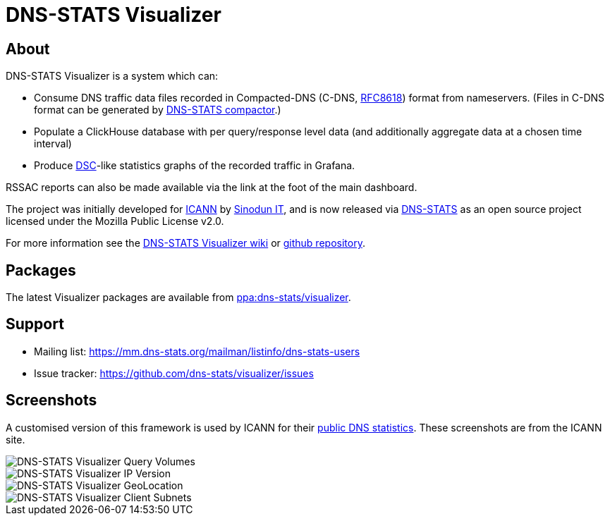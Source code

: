 = DNS-STATS Visualizer

== About

DNS-STATS Visualizer is a system which can:

* Consume DNS traffic data files recorded in Compacted-DNS (C-DNS, https://tools.ietf.org/html/rfc8618[RFC8618])
  format from nameservers. (Files in C-DNS format can be generated by
  https://github.com/dns-stats/compactor/wiki[DNS-STATS compactor].)

* Populate a ClickHouse database with per query/response level data
  (and additionally aggregate data at a chosen time interval)

* Produce https://www.dns-oarc.net/tools/dsc[DSC]-like statistics graphs
  of the recorded traffic in Grafana.

RSSAC reports can also be made available via the link at the foot of the main dashboard.

The project was initially developed for https://www.dns.icann.org/imrs/[ICANN]
by http://sinodun.com/[Sinodun IT], and is now released via
http://dns-stats.org[DNS-STATS] as an open source project licensed
under the Mozilla Public License v2.0.

For more information see the
https://github.com/dns-stats/visualizer/wiki[DNS-STATS Visualizer wiki] or
https://github.com/dns-stats/visualizer[github repository].

== Packages

The latest Visualizer packages are available from
https://launchpad.net/~dns-stats/+archive/ubuntu/visualizer[ppa:dns-stats/visualizer].

== Support

- Mailing list: https://mm.dns-stats.org/mailman/listinfo/dns-stats-users
- Issue tracker: https://github.com/dns-stats/visualizer/issues

== Screenshots

A customised version of this framework is used by ICANN for their
https://stats.dns.icann.org[public DNS statistics].
These screenshots are from the ICANN site.

image::doc/images/query_stats.png[DNS-STATS Visualizer Query Volumes]
image::doc/images/ip_version.png[DNS-STATS Visualizer IP Version]
image::doc/images/location_city.png[DNS-STATS Visualizer GeoLocation]
image::doc/images/client_subnet.png[DNS-STATS Visualizer Client Subnets]
